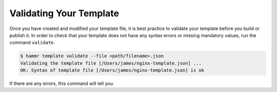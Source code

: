 .. Copyright (c) 2007-2016 UShareSoft, All rights reserved

.. _template-validate:

Validating Your Template
========================

Once you have created and modified your template file, it is best practice to validate your template before you build or publish it. In order to check that your template does not have any syntax errors or missing mandatory values, run the command ``validate``.

.. code-block:: shell

	$ hammr template validate --file <path/filename>.json
	Validating the template file [/Users/james/nginx-template.json] ...
	OK: Syntax of template file [/Users/james/nginx-template.json] is ok

If there are any errors, this command will tell you.

